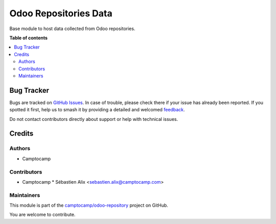 ======================
Odoo Repositories Data
======================

.. 
   !!!!!!!!!!!!!!!!!!!!!!!!!!!!!!!!!!!!!!!!!!!!!!!!!!!!
   !! This file is generated by oca-gen-addon-readme !!
   !! changes will be overwritten.                   !!
   !!!!!!!!!!!!!!!!!!!!!!!!!!!!!!!!!!!!!!!!!!!!!!!!!!!!
   !! source digest: sha256:b32f237cf038c4e5d365af1715911bf1774612d02be963dfe385ab23a334d224
   !!!!!!!!!!!!!!!!!!!!!!!!!!!!!!!!!!!!!!!!!!!!!!!!!!!!

.. |badge1| image:: https://img.shields.io/badge/maturity-Beta-yellow.png
    :target: https://odoo-community.org/page/development-status
    :alt: Beta
.. |badge2| image:: https://img.shields.io/badge/licence-AGPL--3-blue.png
    :target: http://www.gnu.org/licenses/agpl-3.0-standalone.html
    :alt: License: AGPL-3
.. |badge3| image:: https://img.shields.io/badge/github-camptocamp%2Fodoo--repository-lightgray.png?logo=github
    :target: https://github.com/camptocamp/odoo-repository/tree/16.0/odoo_repository
    :alt: camptocamp/odoo-repository

|badge1| |badge2| |badge3|

Base module to host data collected from Odoo repositories.

**Table of contents**

.. contents::
   :local:

Bug Tracker
===========

Bugs are tracked on `GitHub Issues <https://github.com/camptocamp/odoo-repository/issues>`_.
In case of trouble, please check there if your issue has already been reported.
If you spotted it first, help us to smash it by providing a detailed and welcomed
`feedback <https://github.com/camptocamp/odoo-repository/issues/new?body=module:%20odoo_repository%0Aversion:%2016.0%0A%0A**Steps%20to%20reproduce**%0A-%20...%0A%0A**Current%20behavior**%0A%0A**Expected%20behavior**>`_.

Do not contact contributors directly about support or help with technical issues.

Credits
=======

Authors
~~~~~~~

* Camptocamp

Contributors
~~~~~~~~~~~~

* Camptocamp
  * Sébastien Alix <sebastien.alix@camptocamp.com>

Maintainers
~~~~~~~~~~~

This module is part of the `camptocamp/odoo-repository <https://github.com/camptocamp/odoo-repository/tree/16.0/odoo_repository>`_ project on GitHub.

You are welcome to contribute.

